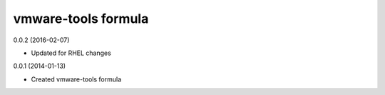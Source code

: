 vmware-tools formula
================

0.0.2 (2016-02-07)

- Updated for RHEL changes

0.0.1 (2014-01-13)

- Created vmware-tools formula
